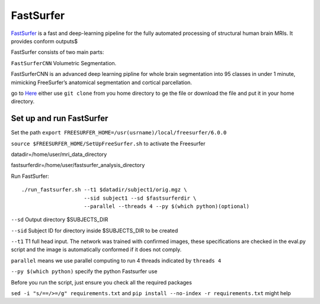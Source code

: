 FastSurfer 
==========

`FastSurfer <https://surfer.nmr.mgh.harvard.edu/fswiki/DownloadAndInstall/>`__ is a fast and deep-learning pipeline for the fully automated processing of structural human brain MRIs. It provides conform outputs$ 

.. image:: FasteSurfer.png

FastSurfer consists of two main parts:

``FastSurferCNN`` Volumetric Segmentation.

FastSurferCNN is an advanced deep learning pipline for whole brain segmentation into 95 classes in under 1 minute, mimicking FreeSurfer’s anatomical segmentation and cortical parcellation.

go to `Here <https://github.com/deep-mi/FastSurfer>`__ either use ``git clone`` from you home directory to ge the file or download the file and put it in your home directory.

Set up and run FastSurfer
^^^^^^^^^^^^^^^^^^^^^^^^^

Set the path ``export FREESURFER_HOME=/usr(usrname)/local/freesurfer/6.0.0``

``source $FREESURFER_HOME/SetUpFreeSurfer.sh`` to activate the Freesurfer

datadir=/home/user/mri_data_directory

fastsurferdir=/home/user/fastsurfer_analysis_directory

Run FastSurfer::

  ./run_fastsurfer.sh --t1 $datadir/subject1/orig.mgz \
                      --sid subject1 --sd $fastsurferdir \
                      --parallel --threads 4 --py $(which python)(optional)

``--sd``  Output directory $SUBJECTS_DIR

``--sid`` Subject ID for directory inside $SUBJECTS_DIR to be created

``--t1``  T1 full head input. The network was trained with confirmed images, these specifications are checked in the eval.py script and the image is automatically conformed if it does not comply.

``parallel`` means we use parallel computing to run 4 threads indicated by ``threads 4``

``--py $(which python)`` specify the python Fastsurfer use 

Before you run the script, just ensure you check all the required packages

``sed -i "s/==/>=/g" requirements.txt`` and ``pip install --no-index -r requirements.txt`` might help



